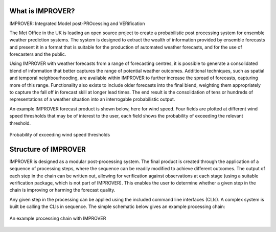 What is IMPROVER?
-----------------

IMPROVER: Integrated Model post-PROcessing and VERification

The Met Office in the UK is leading an open source project to create a probabilistic post processing system for ensemble weather prediction systems. The system is designed to extract the wealth of information provided by ensemble forecasts and present it in a format that is suitable for the production of automated weather forecasts, and for the use of forecasters and the public.

Using IMPROVER with weather forecasts from a range of forecasting centres, it is possible to generate a consolidated blend of information that better captures the range of potential weather outcomes. Additional techniques, such as spatial and temporal neighbourhooding, are available within IMPROVER to further increase the spread of forecasts, capturing more of this range. Functionality also exists to include older forecasts into the final blend, weighting them appropriately to capture the fall off in forecast skill at longer lead times. The end result is the consolidation of tens or hundreds of representations of a weather situation into an interrogable probabilistic output.

An example IMPROVER forecast product is shown below, here for wind speed. Four fields are plotted at different wind speed thresholds that may be of interest to the user, each field shows the probability of exceeding the relevant threshold.


.. figure:: ../files/wind_probabilities.jpg
   :align: center

   Probability of exceeding wind speed thresholds


Structure of IMPROVER
---------------------

IMPROVER is designed as a modular post-processing system. The final product is created through the application of a sequence of processing steps, where the sequence can be readily modified to achieve different outcomes. The output of each step in the chain can be written out, allowing for verification against observations at each stage (using a suitable verification package, which is not part of IMPROVER). This enables the user to determine whether a given step in the chain is improving or harming the forecast quality.

Any given step in the processing can be applied using the included command line interfaces (CLIs). A complex system is built be calling the CLIs in sequence. The simple schematic below gives an example processing chain:

.. figure:: ../files/processing_chain.jpg
   :align: center

   An example processing chain with IMPROVER
